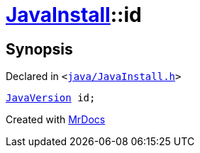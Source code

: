 [#JavaInstall-id]
= xref:JavaInstall.adoc[JavaInstall]::id
:relfileprefix: ../
:mrdocs:


== Synopsis

Declared in `&lt;https://github.com/PrismLauncher/PrismLauncher/blob/develop/java/JavaInstall.h#L39[java&sol;JavaInstall&period;h]&gt;`

[source,cpp,subs="verbatim,replacements,macros,-callouts"]
----
xref:JavaVersion.adoc[JavaVersion] id;
----



[.small]#Created with https://www.mrdocs.com[MrDocs]#
